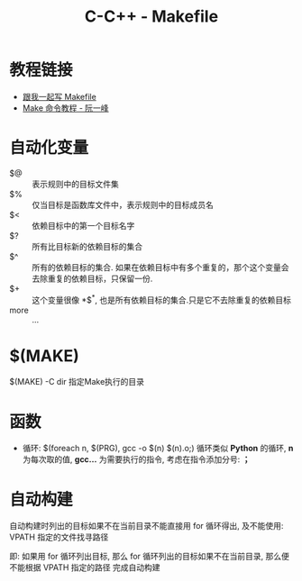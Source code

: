 #+TITLE:      C-C++ - Makefile

* 目录                                                    :TOC_4_gh:noexport:
- [[#教程链接][教程链接]]
- [[#自动化变量][自动化变量]]
- [[#make][$(MAKE)]]
- [[#函数][函数]]
- [[#自动构建][自动构建]]

* 教程链接
  + [[http://wiki.ubuntu.org.cn/%E8%B7%9F%E6%88%91%E4%B8%80%E8%B5%B7%E5%86%99Makefile:MakeFile%E4%BB%8B%E7%BB%8D][跟我一起写 Makefile]]
  + [[http://www.ruanyifeng.com/blog/2015/02/make.html][Make 命令教程 - 阮一峰]]

* 自动化变量
  - $@ :: 表示规则中的目标文件集
  - $% :: 仅当目标是函数库文件中，表示规则中的目标成员名
  - $< :: 依赖目标中的第一个目标名字
  - $? :: 所有比目标新的依赖目标的集合
  - $^ :: 所有的依赖目标的集合. 如果在依赖目标中有多个重复的，那个这个变量会去除重复的依赖目标，只保留一份.
  - $+ :: 这个变量很像 *$^*, 也是所有依赖目标的集合.只是它不去除重复的依赖目标
  - more :: ...

* $(MAKE)
  $(MAKE) -C dir  指定Make执行的目录

* 函数
  + 循环:
    $(foreach n, $(PRG), gcc -o $(n) $(n).o;)
    循环类似 *Python* 的循环, *n* 为每次取的值, *gcc...* 为需要执行的指令,
    考虑在指令添加分号: *；*

* 自动构建
  自动构建时列出的目标如果不在当前目录不能直接用 for 循环得出, 及不能使用:
  VPATH 指定的文件找寻路径

  即: 如果用 for 循环列出目标, 那么 for 循环列出的目标如果不在当前目录,
  那么便不能根据 VPATH 指定的路径 完成自动构建
